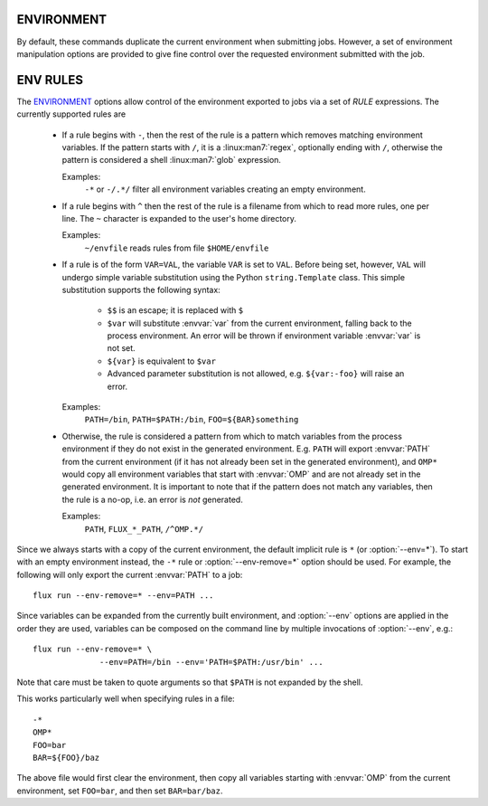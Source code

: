 ENVIRONMENT
===========

By default, these commands duplicate the current environment when submitting
jobs. However, a set of environment manipulation options are provided to
give fine control over the requested environment submitted with the job.

.. option:: --env=RULE

   Control how environment variables are exported with *RULE*. See
   the `ENV RULES`_ section below for more information. Rules are
   applied in the order in which they are used on the command line.
   This option may be specified multiple times.

.. option:: --env-remove=PATTERN

   Remove all environment variables matching *PATTERN* from the current
   generated environment. If *PATTERN* starts with a ``/`` character,
   then it is considered a :linux:man7:`regex`, otherwise *PATTERN* is
   treated as a shell :linux:man7:`glob`. This option is equivalent to
   :option:`--env=-PATTERN` and may be used multiple times.

.. option:: --env-file=FILE

   Read a set of environment *RULES* from a *FILE*. This option is
   equivalent to :option:`--env=^FILE` and may be used multiple times.

ENV RULES
=========

The `ENVIRONMENT`_ options allow control of the environment exported to jobs
via a set of *RULE* expressions. The currently supported rules are

 * If a rule begins with ``-``, then the rest of the rule is a pattern
   which removes matching environment variables. If the pattern starts
   with ``/``, it is a :linux:man7:`regex`, optionally ending with
   ``/``, otherwise the pattern is considered a shell
   :linux:man7:`glob` expression.

   Examples:
      ``-*`` or ``-/.*/`` filter all environment variables creating an
      empty environment.

 * If a rule begins with ``^`` then the rest of the rule is a filename
   from which to read more rules, one per line. The ``~`` character is
   expanded to the user's home directory.

   Examples:
      ``~/envfile`` reads rules from file ``$HOME/envfile``

 * If a rule is of the form ``VAR=VAL``, the variable ``VAR`` is set
   to ``VAL``. Before being set, however, ``VAL`` will undergo simple
   variable substitution using the Python ``string.Template`` class. This
   simple substitution supports the following syntax:

     * ``$$`` is an escape; it is replaced with ``$``
     * ``$var`` will substitute :envvar:`var` from the current environment,
       falling back to the process environment. An error will be thrown
       if environment variable :envvar:`var` is not set.
     * ``${var}`` is equivalent to ``$var``
     * Advanced parameter substitution is not allowed, e.g. ``${var:-foo}``
       will raise an error.

   Examples:
       ``PATH=/bin``, ``PATH=$PATH:/bin``, ``FOO=${BAR}something``

 * Otherwise, the rule is considered a pattern from which to match
   variables from the process environment if they do not exist in
   the generated environment. E.g. ``PATH`` will export :envvar:`PATH` from the
   current environment (if it has not already been set in the generated
   environment), and ``OMP*`` would copy all environment variables that
   start with :envvar:`OMP` and are not already set in the generated
   environment.  It is important to note that if the pattern does not match
   any variables, then the rule is a no-op, i.e. an error is *not* generated.

   Examples:
       ``PATH``, ``FLUX_*_PATH``, ``/^OMP.*/``

Since we always starts with a copy of the current environment,
the default implicit rule is ``*`` (or :option:`--env=*`). To start with an
empty environment instead, the ``-*`` rule or :option:`--env-remove=*` option
should be used. For example, the following will only export the current
:envvar:`PATH` to a job:

::

    flux run --env-remove=* --env=PATH ...


Since variables can be expanded from the currently built environment, and
:option:`--env` options are applied in the order they are used, variables can
be composed on the command line by multiple invocations of :option:`--env`,
e.g.:

::

    flux run --env-remove=* \
                  --env=PATH=/bin --env='PATH=$PATH:/usr/bin' ...

Note that care must be taken to quote arguments so that ``$PATH`` is not
expanded by the shell.


This works particularly well when specifying rules in a file:

::

    -*
    OMP*
    FOO=bar
    BAR=${FOO}/baz

The above file would first clear the environment, then copy all variables
starting with :envvar:`OMP` from the current environment, set ``FOO=bar``,
and then set ``BAR=bar/baz``.

